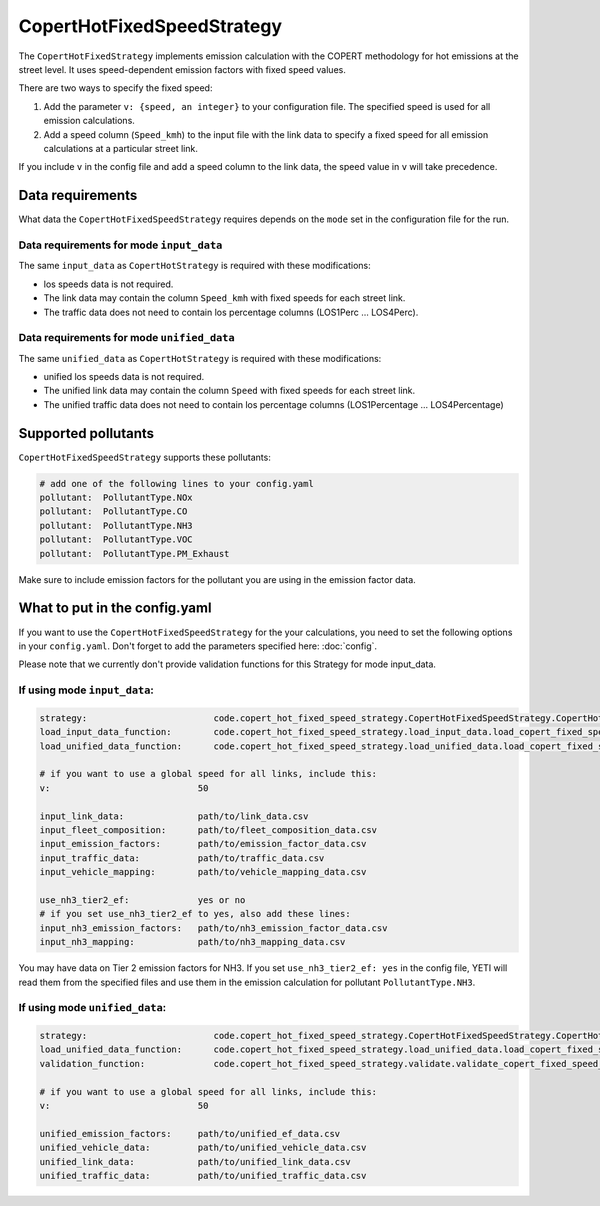 CopertHotFixedSpeedStrategy
===========================

The ``CopertHotFixedStrategy`` implements emission calculation with the COPERT methodology
for hot emissions at the street level. It uses speed-dependent emission factors with fixed
speed values.

There are two ways to specify the fixed speed:

1. Add the parameter ``v: {speed, an integer}`` to your configuration file. The specified speed
   is used for all emission calculations.
2. Add a speed column (``Speed_kmh``) to the input file with the link data to specify a fixed
   speed for all emission calculations at a particular street link.

If you include ``v`` in the config file and add a speed column to the link data, the speed value in
``v`` will take precedence.

Data requirements
-----------------
What data the ``CopertHotFixedSpeedStrategy`` requires depends on the ``mode`` set in the configuration file for the run.

Data requirements for mode ``input_data``
'''''''''''''''''''''''''''''''''''''''''

The same ``input_data`` as ``CopertHotStrategy`` is required with these modifications:

- los speeds data is not required.
- The link data may contain the column ``Speed_kmh`` with fixed speeds for each street link.
- The traffic data does not need to contain los percentage columns (LOS1Perc ... LOS4Perc).

Data requirements for mode ``unified_data``
'''''''''''''''''''''''''''''''''''''''''''

The same ``unified_data`` as ``CopertHotStrategy`` is required with these modifications:

- unified los speeds data is not required.
- The unified link data may contain the column ``Speed`` with fixed speeds for each street link.
- The unified traffic data does not need to contain los percentage columns (LOS1Percentage ... LOS4Percentage)

Supported pollutants
--------------------

``CopertHotFixedSpeedStrategy`` supports these pollutants:

.. code-block:: yaml

    # add one of the following lines to your config.yaml
    pollutant:  PollutantType.NOx
    pollutant:  PollutantType.CO
    pollutant:  PollutantType.NH3
    pollutant:  PollutantType.VOC
    pollutant:  PollutantType.PM_Exhaust

Make sure to include emission factors for the pollutant you are using in the emission factor data.

What to put in the config.yaml
------------------------------
If you want to use the ``CopertHotFixedSpeedStrategy`` for the your calculations, you need to set
the following options in your ``config.yaml``.
Don't forget to add the parameters specified here: :doc:`config`.

Please note that we currently don't provide validation functions for this Strategy for mode input_data.

If using mode ``input_data``:
'''''''''''''''''''''''''''''

.. code-block:: yaml

    strategy:                        code.copert_hot_fixed_speed_strategy.CopertHotFixedSpeedStrategy.CopertHotFixedSpeedStrategy
    load_input_data_function:        code.copert_hot_fixed_speed_strategy.load_input_data.load_copert_fixed_speed_input_data
    load_unified_data_function:      code.copert_hot_fixed_speed_strategy.load_unified_data.load_copert_fixed_speed_unified_data

    # if you want to use a global speed for all links, include this:
    v:                            50

    input_link_data:              path/to/link_data.csv
    input_fleet_composition:      path/to/fleet_composition_data.csv
    input_emission_factors:       path/to/emission_factor_data.csv
    input_traffic_data:           path/to/traffic_data.csv
    input_vehicle_mapping:        path/to/vehicle_mapping_data.csv

    use_nh3_tier2_ef:             yes or no
    # if you set use_nh3_tier2_ef to yes, also add these lines:
    input_nh3_emission_factors:   path/to/nh3_emission_factor_data.csv
    input_nh3_mapping:            path/to/nh3_mapping_data.csv

You may have data on Tier 2 emission factors for NH3. If you set ``use_nh3_tier2_ef: yes`` in the config file,
YETI will read them from the specified files and use them in the emission calculation for pollutant ``PollutantType.NH3``.

If using mode ``unified_data``:
'''''''''''''''''''''''''''''''

.. code-block:: yaml

    strategy:                        code.copert_hot_fixed_speed_strategy.CopertHotFixedSpeedStrategy.CopertHotFixedSpeedStrategy
    load_unified_data_function:      code.copert_hot_fixed_speed_strategy.load_unified_data.load_copert_fixed_speed_unified_data
    validation_function:             code.copert_hot_fixed_speed_strategy.validate.validate_copert_fixed_speed_unified_files

    # if you want to use a global speed for all links, include this:
    v:                            50

    unified_emission_factors:     path/to/unified_ef_data.csv
    unified_vehicle_data:         path/to/unified_vehicle_data.csv
    unified_link_data:            path/to/unified_link_data.csv
    unified_traffic_data:         path/to/unified_traffic_data.csv